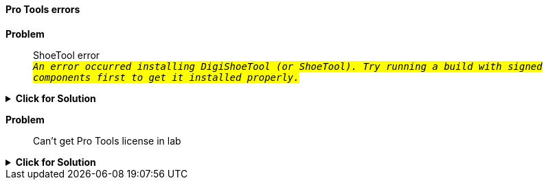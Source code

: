 ==== Pro Tools errors

[red]*Problem*::

ShoeTool error +
`#_An error occurred installing DigiShoeTool (or ShoeTool). Try running a build with signed components first to get it installed properly._#`

.[green]*Click for Solution*
[%collapsible]
====
See this https://avid.secure.force.com/pkb/articles/en_US/troubleshooting/An-error-occurred-installing-DigiShoeTool-Try-running-a-build-with-signed-components-first-to-get-it-installed-properly[Avid Support page]
====

[red]*Problem*:: Can't get Pro Tools license in lab

.[green]*Click for Solution*
[%collapsible]
====
. Open ilok License Manager

. Choose File...Preferences

. Choose Network... My Connections

. Select license server MPRA_Pro_Tools_Server

. Click gear button below the server to the right of the minus sign

.. Choose **Connect**
====
